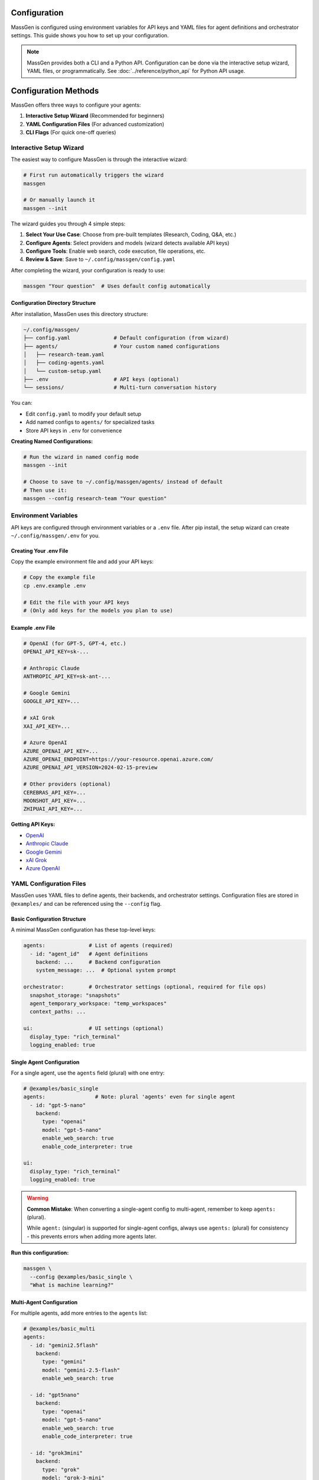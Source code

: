 Configuration
=============

MassGen is configured using environment variables for API keys and YAML files for agent definitions and orchestrator settings. This guide shows you how to set up your configuration.

.. note::

   MassGen provides both a CLI and a Python API. Configuration can be done via the interactive setup wizard, YAML files, or programmatically. See :doc:`../reference/python_api` for Python API usage.

Configuration Methods
=====================

MassGen offers three ways to configure your agents:

1. **Interactive Setup Wizard** (Recommended for beginners)
2. **YAML Configuration Files** (For advanced customization)
3. **CLI Flags** (For quick one-off queries)

Interactive Setup Wizard
-------------------------

The easiest way to configure MassGen is through the interactive wizard:

.. code-block:: bash

   # First run automatically triggers the wizard
   massgen

   # Or manually launch it
   massgen --init

The wizard guides you through 4 simple steps:

1. **Select Your Use Case**: Choose from pre-built templates (Research, Coding, Q&A, etc.)
2. **Configure Agents**: Select providers and models (wizard detects available API keys)
3. **Configure Tools**: Enable web search, code execution, file operations, etc.
4. **Review & Save**: Save to ``~/.config/massgen/config.yaml``

After completing the wizard, your configuration is ready to use:

.. code-block:: bash

   massgen "Your question"  # Uses default config automatically

Configuration Directory Structure
~~~~~~~~~~~~~~~~~~~~~~~~~~~~~~~~~~

After installation, MassGen uses this directory structure:

.. code-block:: text

   ~/.config/massgen/
   ├── config.yaml              # Default configuration (from wizard)
   ├── agents/                  # Your custom named configurations
   │   ├── research-team.yaml
   │   ├── coding-agents.yaml
   │   └── custom-setup.yaml
   ├── .env                     # API keys (optional)
   └── sessions/                # Multi-turn conversation history

You can:

- Edit ``config.yaml`` to modify your default setup
- Add named configs to ``agents/`` for specialized tasks
- Store API keys in ``.env`` for convenience

**Creating Named Configurations:**

.. code-block:: bash

   # Run the wizard in named config mode
   massgen --init

   # Choose to save to ~/.config/massgen/agents/ instead of default
   # Then use it:
   massgen --config research-team "Your question"

Environment Variables
---------------------

API keys are configured through environment variables or a ``.env`` file. After pip install, the setup wizard can create ``~/.config/massgen/.env`` for you.

Creating Your .env File
~~~~~~~~~~~~~~~~~~~~~~~

Copy the example environment file and add your API keys:

.. code-block:: bash

   # Copy the example file
   cp .env.example .env

   # Edit the file with your API keys
   # (Only add keys for the models you plan to use)

Example .env File
~~~~~~~~~~~~~~~~~

.. code-block:: bash

   # OpenAI (for GPT-5, GPT-4, etc.)
   OPENAI_API_KEY=sk-...

   # Anthropic Claude
   ANTHROPIC_API_KEY=sk-ant-...

   # Google Gemini
   GOOGLE_API_KEY=...

   # xAI Grok
   XAI_API_KEY=...

   # Azure OpenAI
   AZURE_OPENAI_API_KEY=...
   AZURE_OPENAI_ENDPOINT=https://your-resource.openai.azure.com/
   AZURE_OPENAI_API_VERSION=2024-02-15-preview

   # Other providers (optional)
   CEREBRAS_API_KEY=...
   MOONSHOT_API_KEY=...
   ZHIPUAI_API_KEY=...

**Getting API Keys:**

* `OpenAI <https://platform.openai.com/api-keys>`_
* `Anthropic Claude <https://docs.anthropic.com/en/api/overview>`_
* `Google Gemini <https://ai.google.dev/gemini-api/docs>`_
* `xAI Grok <https://docs.x.ai/docs/overview>`_
* `Azure OpenAI <https://learn.microsoft.com/en-us/azure/ai-services/openai/>`_

YAML Configuration Files
-------------------------

MassGen uses YAML files to define agents, their backends, and orchestrator settings. Configuration files are stored in ``@examples/`` and can be referenced using the ``--config`` flag.

Basic Configuration Structure
~~~~~~~~~~~~~~~~~~~~~~~~~~~~~~

A minimal MassGen configuration has these top-level keys:

.. code-block:: yaml

   agents:              # List of agents (required)
     - id: "agent_id"   # Agent definitions
       backend: ...     # Backend configuration
       system_message: ...  # Optional system prompt

   orchestrator:        # Orchestrator settings (optional, required for file ops)
     snapshot_storage: "snapshots"
     agent_temporary_workspace: "temp_workspaces"
     context_paths: ...

   ui:                  # UI settings (optional)
     display_type: "rich_terminal"
     logging_enabled: true

Single Agent Configuration
~~~~~~~~~~~~~~~~~~~~~~~~~~

For a single agent, use the ``agents`` field (plural) with one entry:

.. code-block:: yaml

   # @examples/basic_single
   agents:                # Note: plural 'agents' even for single agent
     - id: "gpt-5-nano"
       backend:
         type: "openai"
         model: "gpt-5-nano"
         enable_web_search: true
         enable_code_interpreter: true

   ui:
     display_type: "rich_terminal"
     logging_enabled: true

.. warning::

   **Common Mistake**: When converting a single-agent config to multi-agent, remember to keep ``agents:`` (plural).

   While ``agent:`` (singular) is supported for single-agent configs, always use ``agents:`` (plural) for consistency - this prevents errors when adding more agents later.

**Run this configuration:**

.. code-block:: bash

   massgen \
     --config @examples/basic_single \
     "What is machine learning?"

Multi-Agent Configuration
~~~~~~~~~~~~~~~~~~~~~~~~~~

For multiple agents, add more entries to the ``agents`` list:

.. code-block:: yaml

   # @examples/basic_multi
   agents:
     - id: "gemini2.5flash"
       backend:
         type: "gemini"
         model: "gemini-2.5-flash"
         enable_web_search: true

     - id: "gpt5nano"
       backend:
         type: "openai"
         model: "gpt-5-nano"
         enable_web_search: true
         enable_code_interpreter: true

     - id: "grok3mini"
       backend:
         type: "grok"
         model: "grok-3-mini"
         enable_web_search: true

   ui:
     display_type: "rich_terminal"
     logging_enabled: true

**Run this configuration:**

.. code-block:: bash

   massgen \
     --config @examples/basic_multi \
     "Analyze the pros and cons of renewable energy"

Backend Configuration
---------------------

Each agent requires a ``backend`` configuration that specifies the model provider and settings.

Backend Types
~~~~~~~~~~~~~

Available backend types:

* ``openai`` - OpenAI models (GPT-5, GPT-4, etc.)
* ``claude`` - Anthropic Claude models
* ``claude_code`` - Claude Code SDK with dev tools
* ``gemini`` - Google Gemini models
* ``grok`` - xAI Grok models
* ``azure_openai`` - Azure OpenAI deployment
* ``zai`` - ZhipuAI GLM models
* ``ag2`` - AG2 framework integration
* ``lmstudio`` - Local models via LM Studio
* ``chatcompletion`` - Generic OpenAI-compatible API

Basic Backend Structure
~~~~~~~~~~~~~~~~~~~~~~~

.. code-block:: yaml

   backend:
     type: "openai"           # Backend type (required)
     model: "gpt-5-nano"      # Model name (required)
     api_key: "..."           # Optional - uses env var by default
     temperature: 0.7         # Optional - model parameters
     max_tokens: 4096         # Optional - response length

Backend-Specific Features
~~~~~~~~~~~~~~~~~~~~~~~~~

Different backends support different built-in tools:

.. code-block:: yaml

   # OpenAI with tools
   backend:
     type: "openai"
     model: "gpt-5-nano"
     enable_web_search: true
     enable_code_interpreter: true

   # Gemini with tools
   backend:
     type: "gemini"
     model: "gemini-2.5-flash"
     enable_web_search: true
     enable_code_execution: true

   # Claude Code with workspace
   backend:
     type: "claude_code"
     model: "claude-sonnet-4"
     cwd: "workspace"          # Working directory for file operations

See :doc:`../reference/yaml_schema` for complete backend options.

System Messages
---------------

Customize agent behavior with system messages:

.. code-block:: yaml

   agents:
     - id: "research_agent"
       backend:
         type: "gemini"
         model: "gemini-2.5-flash"
       system_message: |
         You are a research specialist. When answering questions:
         1. Always search for current information
         2. Cite your sources
         3. Provide comprehensive analysis

     - id: "code_agent"
       backend:
         type: "openai"
         model: "gpt-5-nano"
       system_message: |
         You are a coding expert. When solving problems:
         1. Write clean, well-documented code
         2. Use code execution to test solutions
         3. Explain your approach clearly

Orchestrator Configuration
--------------------------

Control workspace sharing and project integration:

.. code-block:: yaml

   orchestrator:
     snapshot_storage: "snapshots"              # Workspace snapshots for sharing
     agent_temporary_workspace: "temp_workspaces"  # Temporary workspaces
     context_paths:                             # Project integration
       - path: "/absolute/path/to/project"
         permission: "read"                     # read or write

Advanced Configuration
----------------------

MCP Integration
~~~~~~~~~~~~~~~

Add MCP (Model Context Protocol) servers for external tools:

.. code-block:: yaml

   agents:
     - id: "agent_with_mcp"
       backend:
         type: "openai"
         model: "gpt-5-nano"
         mcp_servers:
           - name: "weather"
             type: "stdio"
             command: "npx"
             args: ["-y", "@fak111/weather-mcp"]

See :doc:`../user_guide/mcp_integration` for details.

File Operations
~~~~~~~~~~~~~~~

Enable file system access for agents:

.. code-block:: yaml

   agents:
     - id: "file_agent"
       backend:
         type: "claude_code"
         model: "claude-sonnet-4"
         cwd: "workspace"       # Agent's working directory

   orchestrator:
     snapshot_storage: "snapshots"
     agent_temporary_workspace: "temp_workspaces"

See :doc:`../user_guide/file_operations` for details.

Project Integration
~~~~~~~~~~~~~~~~~~~

Share directories with agents (read or write access):

.. code-block:: yaml

   agents:
     - id: "project_agent"
       backend:
         type: "claude_code"
         cwd: "workspace"

   orchestrator:
     context_paths:
       - path: "/absolute/path/to/project/src"
         permission: "read"      # Agents can analyze code
       - path: "/absolute/path/to/project/docs"
         permission: "write"     # Agents can update docs

See :doc:`../user_guide/project_integration` for details.

Protected Paths
~~~~~~~~~~~~~~~

Make specific files read-only within writable context paths:

.. code-block:: yaml

   orchestrator:
     context_paths:
       - path: "/project"
         permission: "write"
         protected_paths:
           - "config.json"        # Read-only
           - "template.html"      # Read-only
           # Other files remain writable

**Use Case**: Allow agents to modify most files while protecting critical configurations or templates.

See :doc:`../user_guide/protected_paths` for complete documentation.

Planning Mode
~~~~~~~~~~~~~

Prevent irreversible actions during multi-agent coordination:

.. code-block:: yaml

   orchestrator:
     coordination:
       enable_planning_mode: true
       planning_mode_instruction: |
         PLANNING MODE: Describe your intended actions without executing.
         Save execution for the final presentation phase.

**Use Case**: File operations, API calls, or any task with irreversible consequences.

See :doc:`../user_guide/planning_mode` for complete documentation.

Timeout Configuration
~~~~~~~~~~~~~~~~~~~~~

Control maximum coordination time:

.. code-block:: yaml

   timeout_settings:
     orchestrator_timeout_seconds: 1800  # 30 minutes (default)

**CLI Override**:

.. code-block:: bash

   massgen --orchestrator-timeout 600 --config config.yaml

See :doc:`../reference/timeouts` for complete timeout documentation.

Configuration Without Files
---------------------------

For quick tests, you can use CLI flags without a configuration file:

.. code-block:: bash

   # Single agent with model flag
   massgen --model gemini-2.5-flash "Your question"

   # With backend specification
   massgen --backend claude --model claude-sonnet-4 "Your question"

   # With custom system message
   massgen \
     --model gpt-5-nano \
     --system-message "You are a helpful coding assistant" \
     "Write a Python function to sort a list"

CLI Configuration Parameters
----------------------------

.. list-table::
   :header-rows: 1
   :widths: 20 60 20

   * - Parameter
     - Description
     - Required
   * - ``--config``
     - Path to YAML configuration file
     - No*
   * - ``--model``
     - Model name for quick setup (e.g., ``gemini-2.5-flash``)
     - No*
   * - ``--backend``
     - Backend type for quick setup (e.g., ``claude``, ``openai``)
     - No
   * - ``--system-message``
     - Custom system prompt for agent
     - No
   * - ``--no-display``
     - Disable real-time UI
     - No
   * - ``--no-logs``
     - Disable logging
     - No
   * - ``--debug``
     - Enable verbose debug logging
     - No

\* Either ``--config`` or ``--model`` is required (they are mutually exclusive).

Configuration Best Practices
-----------------------------

1. **Start Simple**: Use single agent configs for testing, then scale to multi-agent
2. **Use Environment Variables**: Never commit API keys to version control
3. **Organize Configs**: Group related configurations in directories
4. **Comment Your YAML**: Add comments to explain agent roles and settings
5. **Test Incrementally**: Verify each agent works before combining them
6. **Version Your Configs**: Track configuration changes in version control

Example Configuration Templates
-------------------------------

All configuration examples are in ``@examples/``:

* ``@examples/basic_single`` - Single agent configuration
* ``@examples/basic_multi`` - Multi-agent collaboration
* ``@examples/tools_mcp_*`` - MCP integration examples
* ``@examples/tools_filesystem_*`` - File operation examples
* ``@examples/ag2_*`` - AG2 framework integration

See the `Configuration Guide <https://github.com/Leezekun/MassGen/blob/main/@examples/README.md>`_ for the complete catalog.

Next Steps
----------

* :doc:`running-massgen` - Learn how to run MassGen with your configuration
* :doc:`../user_guide/concepts` - Understand MassGen architecture
* :doc:`../reference/yaml_schema` - Complete YAML schema reference
* :doc:`../reference/supported_models` - See all supported models and backends

Troubleshooting
---------------

**Configuration not found:**

Ensure the path is correct relative to the MassGen directory:

.. code-block:: bash

   # Correct - relative to MassGen root
   massgen --config @examples/basic_multi

   # Incorrect - missing massgen/ prefix
   massgen --config configs/basic/multi/three_agents_default.yaml

**API key not found:**

Check that your ``.env`` file exists and contains the correct key:

.. code-block:: bash

   # Verify .env file exists
   ls -la .env

   # Check for the required key
   grep "OPENAI_API_KEY" .env

**YAML syntax error:**

Validate your YAML syntax:

.. code-block:: bash

   python -c "import yaml; yaml.safe_load(open('your-config.yaml'))"
